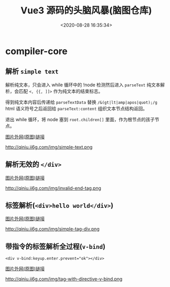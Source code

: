 #+TITLE: Vue3 源码的头脑风暴(脑图仓库)
#+DATE: <2020-08-28 16:35:34>
#+TAGS[]: vue, vue3, xmind
#+CATEGORIES[]: vue
#+LANGUAGE: zh-cn
#+STARTUP: indent

* compiler-core
** 解析 ~simple text~
    
   解析纯文本，只会进入 while 循环中的 !node 检测然后进入 ~parseText~ 纯文本解
   析，会匹配 ~<, {{, ]]>~ 作为纯文本的结束标志。

   得到纯文本内容后传递给 ~parseTextData~ 替换 ~/&(gt|lt|amp|apos|quot);/g~
   html 语义符号之后返回给 ~parseText:content~ 组织文本节点结构返回。
    
   退出 while 循环，将 node 塞到 ~root.children[]~ 里面，作为根节点的孩子节点。

   [[https://img.cheng92.com/vue3/compiler-core/tests/simple-text.png][图片外网(原图)链接]]
   
   http://qiniu.ii6g.com/img/simple-text.png

** 解析无效的 ~</div>~
   [[https://img.cheng92.com/vue3/compiler-core/tests/invalid-end-tag.png][图片外网(原图)链接]]
   
   http://qiniu.ii6g.com/img/invalid-end-tag.png

** 标签解析(~<div>hello world</div>~)

   [[https://img.cheng92.com/vue3/compiler-core/tests/simple-tag-div.png][图片外网(原图)链接]]
   
   http://qiniu.ii6g.com/img/simple-tag-div.png
   

** 带指令的标签解析全过程(~v-bind~)

   ~<div v-bind:keyup.enter.prevent="ok"></div>~
   
   [[https://img.cheng92.com/vue3/compiler-core/tests/tag-with-directive-v-bind.png][图片外网(原图)链接]]
   
   http://qiniu.ii6g.com/img/tag-with-directive-v-bind.png


